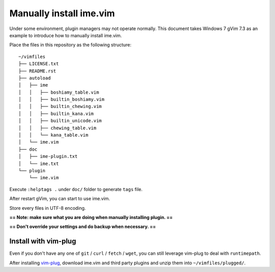===============================================================================
Manually install ime.vim
===============================================================================
Under some environment, plugin managers may not operate normally.
This document takes Windows 7 gVim 7.3 as an example to introduce how to
manually install ime.vim.

Place the files in this repository as the following structure: ::

  ~/vimfiles
  ├── LICENSE.txt
  ├── README.rst
  ├── autoload
  │   ├── ime
  │   │   ├── boshiamy_table.vim
  │   │   ├── builtin_boshiamy.vim
  │   │   ├── builtin_chewing.vim
  │   │   ├── builtin_kana.vim
  │   │   ├── builtin_unicode.vim
  │   │   ├── chewing_table.vim
  │   │   └── kana_table.vim
  │   └── ime.vim
  ├── doc
  │   ├── ime-plugin.txt
  │   └── ime.txt
  └── plugin
      └── ime.vim

Execute ``:helptags .`` under ``doc/`` folder to generate ``tags`` file.

After restart gVim, you can start to use ime.vim.

Store every files in UTF-8 encoding.

**== Note: make sure what you are doing when manually installing plugin. ==**

**== Don't override your settings and do backup when necessary. ==**


Install with vim-plug
-------------------------------------------------------------------------------
Even if you don't have any one of ``git`` / ``curl`` / ``fetch`` / ``wget``,
you can still leverage vim-plug to deal with ``runtimepath``.

After installing `vim-plug <https://github.com/junegunn/vim-plug>`_,
download ime.vim and third party plugins and unzip them into ``~/vimfiles/plugged/``.
